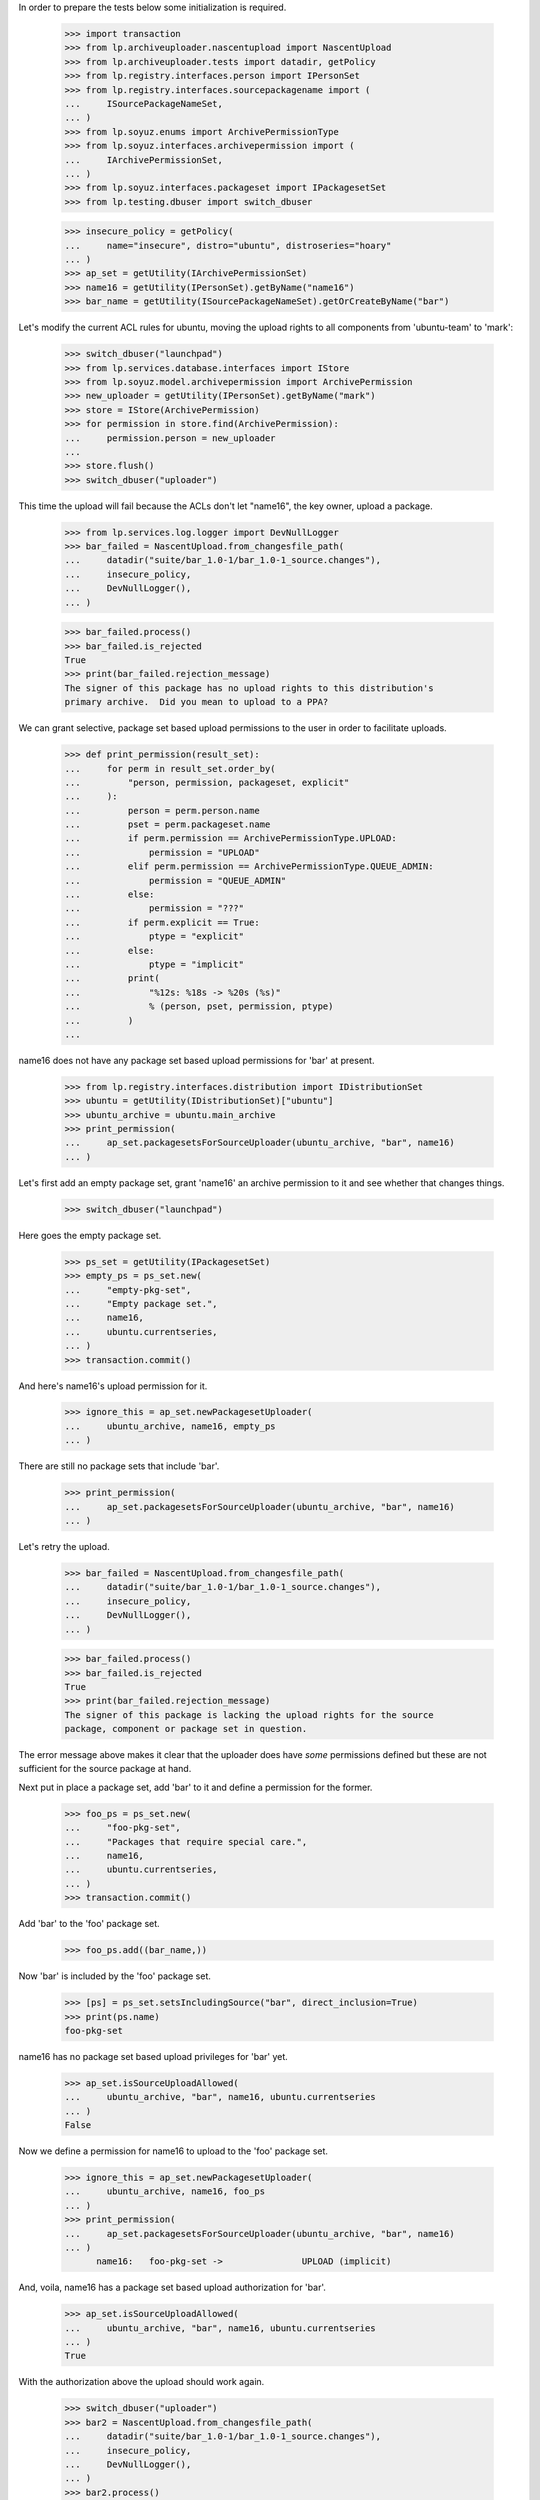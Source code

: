 In order to prepare the tests below some initialization is required.

    >>> import transaction
    >>> from lp.archiveuploader.nascentupload import NascentUpload
    >>> from lp.archiveuploader.tests import datadir, getPolicy
    >>> from lp.registry.interfaces.person import IPersonSet
    >>> from lp.registry.interfaces.sourcepackagename import (
    ...     ISourcePackageNameSet,
    ... )
    >>> from lp.soyuz.enums import ArchivePermissionType
    >>> from lp.soyuz.interfaces.archivepermission import (
    ...     IArchivePermissionSet,
    ... )
    >>> from lp.soyuz.interfaces.packageset import IPackagesetSet
    >>> from lp.testing.dbuser import switch_dbuser

    >>> insecure_policy = getPolicy(
    ...     name="insecure", distro="ubuntu", distroseries="hoary"
    ... )
    >>> ap_set = getUtility(IArchivePermissionSet)
    >>> name16 = getUtility(IPersonSet).getByName("name16")
    >>> bar_name = getUtility(ISourcePackageNameSet).getOrCreateByName("bar")

Let's modify the current ACL rules for ubuntu, moving the upload
rights to all components from 'ubuntu-team' to 'mark':

    >>> switch_dbuser("launchpad")
    >>> from lp.services.database.interfaces import IStore
    >>> from lp.soyuz.model.archivepermission import ArchivePermission
    >>> new_uploader = getUtility(IPersonSet).getByName("mark")
    >>> store = IStore(ArchivePermission)
    >>> for permission in store.find(ArchivePermission):
    ...     permission.person = new_uploader
    ...
    >>> store.flush()
    >>> switch_dbuser("uploader")

This time the upload will fail because the ACLs don't let
"name16", the key owner, upload a package.

    >>> from lp.services.log.logger import DevNullLogger
    >>> bar_failed = NascentUpload.from_changesfile_path(
    ...     datadir("suite/bar_1.0-1/bar_1.0-1_source.changes"),
    ...     insecure_policy,
    ...     DevNullLogger(),
    ... )

    >>> bar_failed.process()
    >>> bar_failed.is_rejected
    True
    >>> print(bar_failed.rejection_message)
    The signer of this package has no upload rights to this distribution's
    primary archive.  Did you mean to upload to a PPA?


We can grant selective, package set based upload permissions to the user
in order to facilitate uploads.

    >>> def print_permission(result_set):
    ...     for perm in result_set.order_by(
    ...         "person, permission, packageset, explicit"
    ...     ):
    ...         person = perm.person.name
    ...         pset = perm.packageset.name
    ...         if perm.permission == ArchivePermissionType.UPLOAD:
    ...             permission = "UPLOAD"
    ...         elif perm.permission == ArchivePermissionType.QUEUE_ADMIN:
    ...             permission = "QUEUE_ADMIN"
    ...         else:
    ...             permission = "???"
    ...         if perm.explicit == True:
    ...             ptype = "explicit"
    ...         else:
    ...             ptype = "implicit"
    ...         print(
    ...             "%12s: %18s -> %20s (%s)"
    ...             % (person, pset, permission, ptype)
    ...         )
    ...

name16 does not have any package set based upload permissions for 'bar'
at present.

    >>> from lp.registry.interfaces.distribution import IDistributionSet
    >>> ubuntu = getUtility(IDistributionSet)["ubuntu"]
    >>> ubuntu_archive = ubuntu.main_archive
    >>> print_permission(
    ...     ap_set.packagesetsForSourceUploader(ubuntu_archive, "bar", name16)
    ... )


Let's first add an empty package set, grant 'name16' an archive permission
to it and see whether that changes things.

    >>> switch_dbuser("launchpad")

Here goes the empty package set.

    >>> ps_set = getUtility(IPackagesetSet)
    >>> empty_ps = ps_set.new(
    ...     "empty-pkg-set",
    ...     "Empty package set.",
    ...     name16,
    ...     ubuntu.currentseries,
    ... )
    >>> transaction.commit()

And here's name16's upload permission for it.

    >>> ignore_this = ap_set.newPackagesetUploader(
    ...     ubuntu_archive, name16, empty_ps
    ... )

There are still no package sets that include 'bar'.

    >>> print_permission(
    ...     ap_set.packagesetsForSourceUploader(ubuntu_archive, "bar", name16)
    ... )

Let's retry the upload.

    >>> bar_failed = NascentUpload.from_changesfile_path(
    ...     datadir("suite/bar_1.0-1/bar_1.0-1_source.changes"),
    ...     insecure_policy,
    ...     DevNullLogger(),
    ... )

    >>> bar_failed.process()
    >>> bar_failed.is_rejected
    True
    >>> print(bar_failed.rejection_message)
    The signer of this package is lacking the upload rights for the source
    package, component or package set in question.

The error message above makes it clear that the uploader does have *some*
permissions defined but these are not sufficient for the source package at
hand.

Next put in place a package set, add 'bar' to it and define a permission
for the former.

    >>> foo_ps = ps_set.new(
    ...     "foo-pkg-set",
    ...     "Packages that require special care.",
    ...     name16,
    ...     ubuntu.currentseries,
    ... )
    >>> transaction.commit()

Add 'bar' to the 'foo' package set.

    >>> foo_ps.add((bar_name,))

Now 'bar' is included by the 'foo' package set.

    >>> [ps] = ps_set.setsIncludingSource("bar", direct_inclusion=True)
    >>> print(ps.name)
    foo-pkg-set

name16 has no package set based upload privileges for 'bar' yet.

    >>> ap_set.isSourceUploadAllowed(
    ...     ubuntu_archive, "bar", name16, ubuntu.currentseries
    ... )
    False

Now we define a permission for name16 to upload to the 'foo' package set.

    >>> ignore_this = ap_set.newPackagesetUploader(
    ...     ubuntu_archive, name16, foo_ps
    ... )
    >>> print_permission(
    ...     ap_set.packagesetsForSourceUploader(ubuntu_archive, "bar", name16)
    ... )
          name16:   foo-pkg-set ->               UPLOAD (implicit)

And, voila, name16 has a package set based upload authorization for 'bar'.

    >>> ap_set.isSourceUploadAllowed(
    ...     ubuntu_archive, "bar", name16, ubuntu.currentseries
    ... )
    True

With the authorization above the upload should work again.

    >>> switch_dbuser("uploader")
    >>> bar2 = NascentUpload.from_changesfile_path(
    ...     datadir("suite/bar_1.0-1/bar_1.0-1_source.changes"),
    ...     insecure_policy,
    ...     DevNullLogger(),
    ... )
    >>> bar2.process()
    >>> bar2.is_rejected
    False

    >>> print(bar2.rejection_message)

